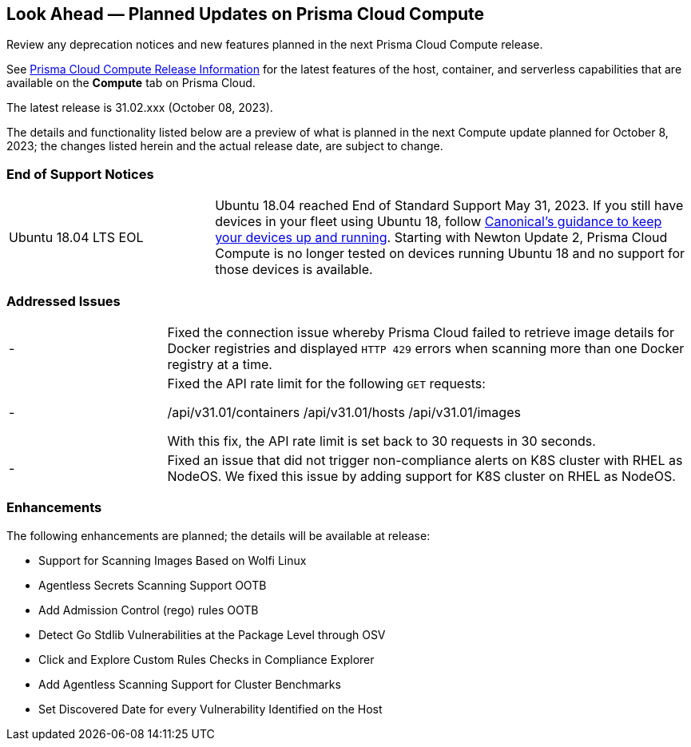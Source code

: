 [#idbcabf073-287c-4563-9c1f-382e65422ff9]
== Look Ahead — Planned Updates on Prisma Cloud Compute

Review any deprecation notices and new features planned in the next Prisma Cloud Compute release.

See xref:prisma-cloud-compute-release-information.adoc#id79d9af81-3080-471d-9cd1-afe25c775be3[Prisma Cloud Compute Release Information] for the latest features of the host, container, and serverless capabilities that are available on the *Compute* tab on Prisma Cloud.

The latest release is 31.02.xxx (October 08, 2023).

The details and functionality listed below are a preview of what is planned in the next Compute update planned for October 8, 2023; the changes listed herein and the actual release date, are subject to change.

//=== Defender Upgrade

// === Changes in Existing Behavior

// === Deprecation Notices

=== End of Support Notices

[cols="30%a,70%a"]
|===

//CWP-51558
|Ubuntu 18.04 LTS EOL
|Ubuntu 18.04 reached End of Standard Support May 31, 2023. If you still have devices in your fleet using Ubuntu 18, follow https://ubuntu.com/blog/ubuntu-18-04-eol-for-devices[Canonical's guidance to keep your devices up and running]. Starting with Newton Update 2, Prisma Cloud Compute is no longer tested on devices running Ubuntu 18 and no support for those devices is available.

|===

=== Addressed Issues

[cols="23%a,77%a"]
|===

//CWP-51616
|-
|Fixed the connection issue whereby Prisma Cloud failed to retrieve image details for Docker registries and displayed `HTTP 429` errors when scanning more than one Docker registry at a time.

//CWP-50609

//CWP-51942
|-
|Fixed the API rate limit for the following `GET` requests:

/api/v31.01/containers
/api/v31.01/hosts
/api/v31.01/images

With this fix, the API rate limit is set back to 30 requests in 30 seconds.

//CWP-51415
|-
|Fixed an issue that did not trigger  non-compliance alerts on K8S cluster with RHEL as NodeOS. We fixed this issue by adding support for K8S cluster on RHEL as NodeOS.

|===

=== Enhancements

The following enhancements are planned; the details will be available at release:

//CWP-44646
* Support for Scanning Images Based on Wolfi Linux
//CWP-51296
* Agentless Secrets Scanning Support OOTB
//CWP-48415
* Add Admission Control (rego) rules OOTB
//CWP-42824
* Detect Go Stdlib Vulnerabilities at the Package Level through OSV
//CWP-47850
* Click and Explore Custom Rules Checks in Compliance Explorer
//CWP-49780
* Add Agentless Scanning Support for Cluster Benchmarks
//CWP-47058
* Set Discovered Date for every Vulnerability Identified on the Host


